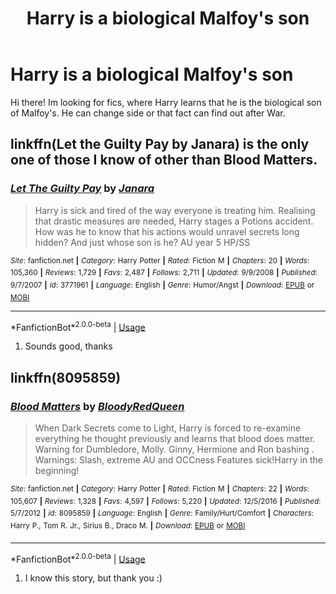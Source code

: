 #+TITLE: Harry is a biological Malfoy's son

* Harry is a biological Malfoy's son
:PROPERTIES:
:Author: B8MBEL
:Score: 0
:DateUnix: 1585665087.0
:DateShort: 2020-Mar-31
:FlairText: Request
:END:
Hi there! Im looking for fics, where Harry learns that he is the biological son of Malfoy's. He can change side or that fact can find out after War.


** linkffn(Let the Guilty Pay by Janara) is the only one of those I know of other than Blood Matters.
:PROPERTIES:
:Author: steve_wheeler
:Score: 1
:DateUnix: 1585892527.0
:DateShort: 2020-Apr-03
:END:

*** [[https://www.fanfiction.net/s/3771961/1/][*/Let The Guilty Pay/*]] by [[https://www.fanfiction.net/u/472569/Janara][/Janara/]]

#+begin_quote
  Harry is sick and tired of the way everyone is treating him. Realising that drastic measures are needed, Harry stages a Potions accident. How was he to know that his actions would unravel secrets long hidden? And just whose son is he? AU year 5 HP/SS
#+end_quote

^{/Site/:} ^{fanfiction.net} ^{*|*} ^{/Category/:} ^{Harry} ^{Potter} ^{*|*} ^{/Rated/:} ^{Fiction} ^{M} ^{*|*} ^{/Chapters/:} ^{20} ^{*|*} ^{/Words/:} ^{105,360} ^{*|*} ^{/Reviews/:} ^{1,729} ^{*|*} ^{/Favs/:} ^{2,487} ^{*|*} ^{/Follows/:} ^{2,711} ^{*|*} ^{/Updated/:} ^{9/9/2008} ^{*|*} ^{/Published/:} ^{9/7/2007} ^{*|*} ^{/id/:} ^{3771961} ^{*|*} ^{/Language/:} ^{English} ^{*|*} ^{/Genre/:} ^{Humor/Angst} ^{*|*} ^{/Download/:} ^{[[http://www.ff2ebook.com/old/ffn-bot/index.php?id=3771961&source=ff&filetype=epub][EPUB]]} ^{or} ^{[[http://www.ff2ebook.com/old/ffn-bot/index.php?id=3771961&source=ff&filetype=mobi][MOBI]]}

--------------

*FanfictionBot*^{2.0.0-beta} | [[https://github.com/tusing/reddit-ffn-bot/wiki/Usage][Usage]]
:PROPERTIES:
:Author: FanfictionBot
:Score: 2
:DateUnix: 1585892542.0
:DateShort: 2020-Apr-03
:END:

**** Sounds good, thanks
:PROPERTIES:
:Author: B8MBEL
:Score: 1
:DateUnix: 1585921539.0
:DateShort: 2020-Apr-03
:END:


** linkffn(8095859)
:PROPERTIES:
:Author: solidmentalgrace
:Score: 1
:DateUnix: 1585666159.0
:DateShort: 2020-Mar-31
:END:

*** [[https://www.fanfiction.net/s/8095859/1/][*/Blood Matters/*]] by [[https://www.fanfiction.net/u/3019938/BloodyRedQueen][/BloodyRedQueen/]]

#+begin_quote
  When Dark Secrets come to Light, Harry is forced to re-examine everything he thought previously and learns that blood does matter. Warning for Dumbledore, Molly. Ginny, Hermione and Ron bashing . Warnings: Slash, extreme AU and OCCness Features sick!Harry in the beginning!
#+end_quote

^{/Site/:} ^{fanfiction.net} ^{*|*} ^{/Category/:} ^{Harry} ^{Potter} ^{*|*} ^{/Rated/:} ^{Fiction} ^{M} ^{*|*} ^{/Chapters/:} ^{22} ^{*|*} ^{/Words/:} ^{105,607} ^{*|*} ^{/Reviews/:} ^{1,328} ^{*|*} ^{/Favs/:} ^{4,597} ^{*|*} ^{/Follows/:} ^{5,220} ^{*|*} ^{/Updated/:} ^{12/5/2016} ^{*|*} ^{/Published/:} ^{5/7/2012} ^{*|*} ^{/id/:} ^{8095859} ^{*|*} ^{/Language/:} ^{English} ^{*|*} ^{/Genre/:} ^{Family/Hurt/Comfort} ^{*|*} ^{/Characters/:} ^{Harry} ^{P.,} ^{Tom} ^{R.} ^{Jr.,} ^{Sirius} ^{B.,} ^{Draco} ^{M.} ^{*|*} ^{/Download/:} ^{[[http://www.ff2ebook.com/old/ffn-bot/index.php?id=8095859&source=ff&filetype=epub][EPUB]]} ^{or} ^{[[http://www.ff2ebook.com/old/ffn-bot/index.php?id=8095859&source=ff&filetype=mobi][MOBI]]}

--------------

*FanfictionBot*^{2.0.0-beta} | [[https://github.com/tusing/reddit-ffn-bot/wiki/Usage][Usage]]
:PROPERTIES:
:Author: FanfictionBot
:Score: 1
:DateUnix: 1585666204.0
:DateShort: 2020-Mar-31
:END:

**** I know this story, but thank you :)
:PROPERTIES:
:Author: B8MBEL
:Score: 1
:DateUnix: 1585669721.0
:DateShort: 2020-Mar-31
:END:

